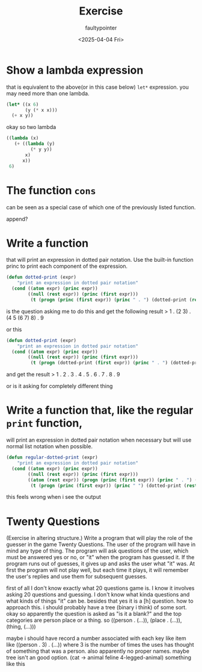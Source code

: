 #+title: Exercise
#+author: faultypointer
#+date: <2025-04-04 Fri>

* Show a lambda expression
that is equivalent to the above(or in this case below) ~let*~ expression. you may need more than one lambda.

#+begin_src lisp
(let* ((x 6)
       (y (* x x)))
  (+ x y))
#+end_src

#+RESULTS:
: 42

okay so two lambda
#+begin_src lisp
((lambda (x)
   (+ ((lambda (y)
         (* y y))
       x)
      x))
 6)
#+end_src

#+RESULTS:
: 42

* The function ~cons~
can be seen as a special case of which one of the previously listed function.

append?

* Write a function
that will print an expression in dotted pair notation. Use the built-in function princ to print each component of the expression.

#+begin_src lisp
(defun dotted-print (expr)
    "print an expression in dotted pair notation"
  (cond ((atom expr) (princ expr))
        ((null (rest expr)) (princ (first expr)))
         (t (progn (princ (first expr)) (princ " . ") (dotted-print (rest expr))))))
#+end_src

#+RESULTS:
: DOTTED-PRINT

is the question asking me to do this and get the following result
> 1 . (2 3) . (4 5 (6 7) 8) . 9

or this
#+begin_src lisp
(defun dotted-print (expr)
    "print an expression in dotted pair notation"
  (cond ((atom expr) (princ expr))
        ((null (rest expr)) (princ (first expr)))
         (t (progn (dotted-print (first expr)) (princ " . ") (dotted-print (rest expr))))))
#+end_src

#+RESULTS:
: DOTTED-PRINT
and get the result
> 1 . 2 . 3 . 4 . 5 . 6 . 7 . 8 . 9

or is it asking for completely different thing

* Write a function that, like the regular ~print~ function,
will print an expression in dotted pair notation when necessary but will use normal list notation when possible.

#+begin_src lisp
(defun regular-dotted-print (expr)
    "print an expression in dotted pair notation"
  (cond ((atom expr) (princ expr))
        ((null (rest expr)) (princ (first expr)))
        ((atom (rest expr)) (progn (princ (first expr)) (princ " . ") (princ (rest expr))))
         (t (progn (princ (first expr)) (princ " ") (dotted-print (rest expr))))))
#+end_src

#+RESULTS:
: REGULAR-DOTTED-PRINT

this feels wrong when i see the output

* Twenty Questions
(Exercise in altering structure.) Write a program that will play the role of the guesser in the game Twenty Questions. The user of the program will have in mind any type of thing. The program will ask questions of the user, which must be answered yes or no, or "it" when the program has guessed it. If the program runs out of guesses, it gives up and asks the user what "it" was. At first the program will not play well, but each time it plays, it will remember the user's replies and use them for subsequent guesses.

first of all I don't know exactly what 20 questions game is. I know it involves asking 20 questions and guessing. I don't know what kinda questions and what kinds of things "it" can be. besides that yes it is a [h] question. how to approach this. i should probably have a tree (binary i think) of some sort. okay so apparently the question is asked as "is it a blank?" and the top categories are person place or a thing. so ((person . (...)), (place . (...)), (thing, (...)))

maybe i should have record a number associated with each key like item like ((person . 3) . (...)) where 3 is the number of times the uses has thought of something that was a person.
also apparently no proper names.
maybe tree isn't an good option.
(cat -> animal feline 4-legged-animal)
something like this
